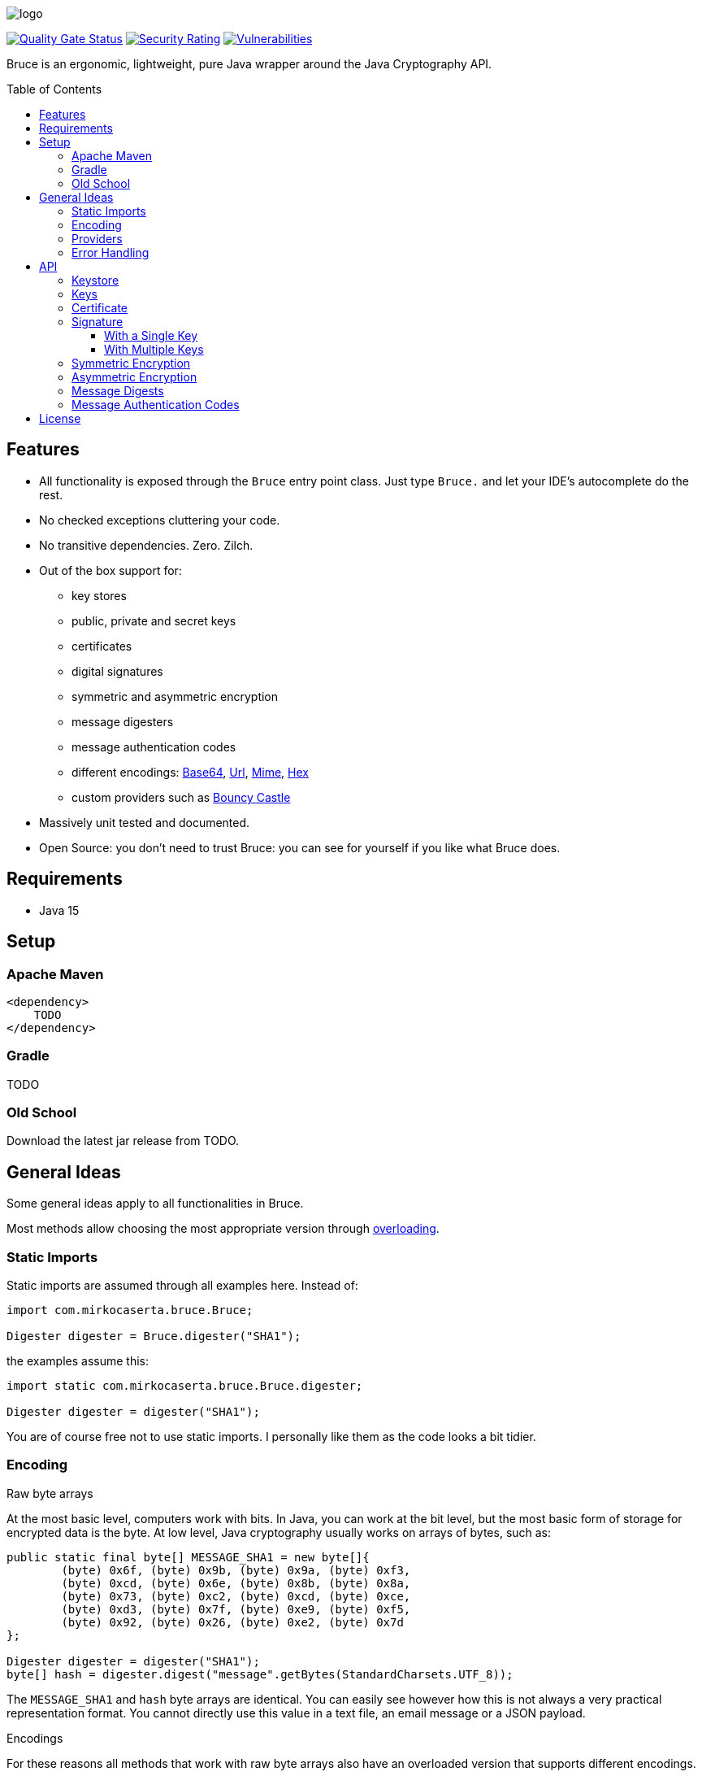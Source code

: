= Bruce
:doctype: article
:!showtitle:
:icons: font
:toc: preamble
:toclevels: 4

image:src/test/resources/logo.png[logo]

image:https://sonarcloud.io/api/project_badges/measure?project=mcaserta_bruce&metric=alert_status["Quality Gate Status",link="https://sonarcloud.io/dashboard?id=mcaserta_bruce"]
image:https://sonarcloud.io/api/project_badges/measure?project=mcaserta_bruce&metric=security_rating["Security Rating",link="https://sonarcloud.io/dashboard?id=mcaserta_bruce"]
image:https://sonarcloud.io/api/project_badges/measure?project=mcaserta_bruce&metric=vulnerabilities["Vulnerabilities",link="https://sonarcloud.io/dashboard?id=mcaserta_bruce"]


Bruce is an ergonomic, lightweight, pure Java wrapper around the Java Cryptography API.


== Features

* All functionality is exposed through the `Bruce` entry point class.
  Just type `Bruce.` and let your IDE's autocomplete do the rest.
* No checked exceptions cluttering your code.
* No transitive dependencies. Zero. Zilch.
* Out of the box support for:
  - key stores
  - public, private and secret keys
  - certificates
  - digital signatures
  - symmetric and asymmetric encryption
  - message digesters
  - message authentication codes
  - different encodings:
    link:https://en.wikipedia.org/wiki/Base64[Base64],
    link:https://en.wikipedia.org/wiki/Percent-encoding[Url],
    link:https://en.wikipedia.org/wiki/MIME[Mime],
    link:https://en.wikipedia.org/wiki/Hexadecimal[Hex]
  - custom providers such as link:https://www.bouncycastle.org/java.html[Bouncy Castle]
* Massively unit tested and documented.
* Open Source: you don't need to trust Bruce: you can see for yourself if you like what Bruce does.

== Requirements

* Java 15

== Setup

=== Apache Maven

```xml
<dependency>
    TODO
</dependency>
```

=== Gradle

TODO

=== Old School

Download the latest jar release from TODO.

== General Ideas

Some general ideas apply to all functionalities in Bruce.

Most methods allow choosing the most appropriate version
through link:https://www.w3schools.com/java/java_methods_overloading.asp[overloading].

=== Static Imports

Static imports are assumed through all examples here. Instead of:

[source,java]
----
import com.mirkocaserta.bruce.Bruce;

Digester digester = Bruce.digester("SHA1");
----

the examples assume this:

[source,java]
----
import static com.mirkocaserta.bruce.Bruce.digester;

Digester digester = digester("SHA1");
----

You are of course free not to use static imports.
I personally like them as the code looks a bit tidier.

=== Encoding

.Raw byte arrays
At the most basic level, computers work with bits. In Java,
you can work at the bit level, but the most basic form of storage
for encrypted data is the byte. At low level, Java cryptography
usually works on arrays of bytes, such as:

[source,java]
----
public static final byte[] MESSAGE_SHA1 = new byte[]{
        (byte) 0x6f, (byte) 0x9b, (byte) 0x9a, (byte) 0xf3,
        (byte) 0xcd, (byte) 0x6e, (byte) 0x8b, (byte) 0x8a,
        (byte) 0x73, (byte) 0xc2, (byte) 0xcd, (byte) 0xce,
        (byte) 0xd3, (byte) 0x7f, (byte) 0xe9, (byte) 0xf5,
        (byte) 0x92, (byte) 0x26, (byte) 0xe2, (byte) 0x7d
};

Digester digester = digester("SHA1");
byte[] hash = digester.digest("message".getBytes(StandardCharsets.UTF_8));
----

The `MESSAGE_SHA1` and `hash` byte arrays are identical.
You can easily see however how this is not always a
very practical representation format. You cannot directly use
this value in a text file, an email message or a JSON payload.

.Encodings
For these reasons all methods that work with raw byte arrays also
have an overloaded version that supports different encodings.

[source,java]
----
EncodingDigester digester = digester("SHA1", BASE64);
String hash = digester.digest("message");
----

The hash String is going to look like this, as it gets
base64 encoded: `"b5ua881ui4pzws3O03/p9ZIm4n0="`.

.Base64, email and 7 bits
NOTE: SMTP, the protocol the Internet uses for sending emails,
- in its original form - was designed to transport 7-bit
ASCII characters only. Base64 works around this limitation
by using characters that fit in a 7-bit space.

.Cipher encoding vs charset encoding
WARNING: Please do not confuse the cipher encoding with the
message character encoding. They are different things
in the API parameters, and they are different Java types
in Bruce so any confusion results in a compiler error.


=== Providers

All methods allow specifying an optional JCA provider.

For instance, to use the link:https://www.bouncycastle.org/java.html[Bouncy Castle]
provider with a digester:

[source,java]
----
// use the Bouncy Castle provider
EncodingDigester digester = digester("SHA1", "BC", HEX);
----

IMPORTANT: Do not forget to add the appropriate provider jar
           to the classpath for this to work.


=== Error Handling

There is a single exception in Bruce that wraps all kinds of errors: the
`BruceException`. As it is a `RuntimeException`, you are not forced to catch
it.

Initialization and configuration errors are raised as soon as possible.


== API

=== Keystore

TODO

=== Keys

TODO

=== Certificate

TODO

=== Signature

==== With a Single Key

TODO

==== With Multiple Keys

TODO

=== Symmetric Encryption

TODO

=== Asymmetric Encryption

TODO

=== Message Digests

TODO

=== Message Authentication Codes

TODO

== License

Bruce is licensed under the Apache License, Version 2.0.

